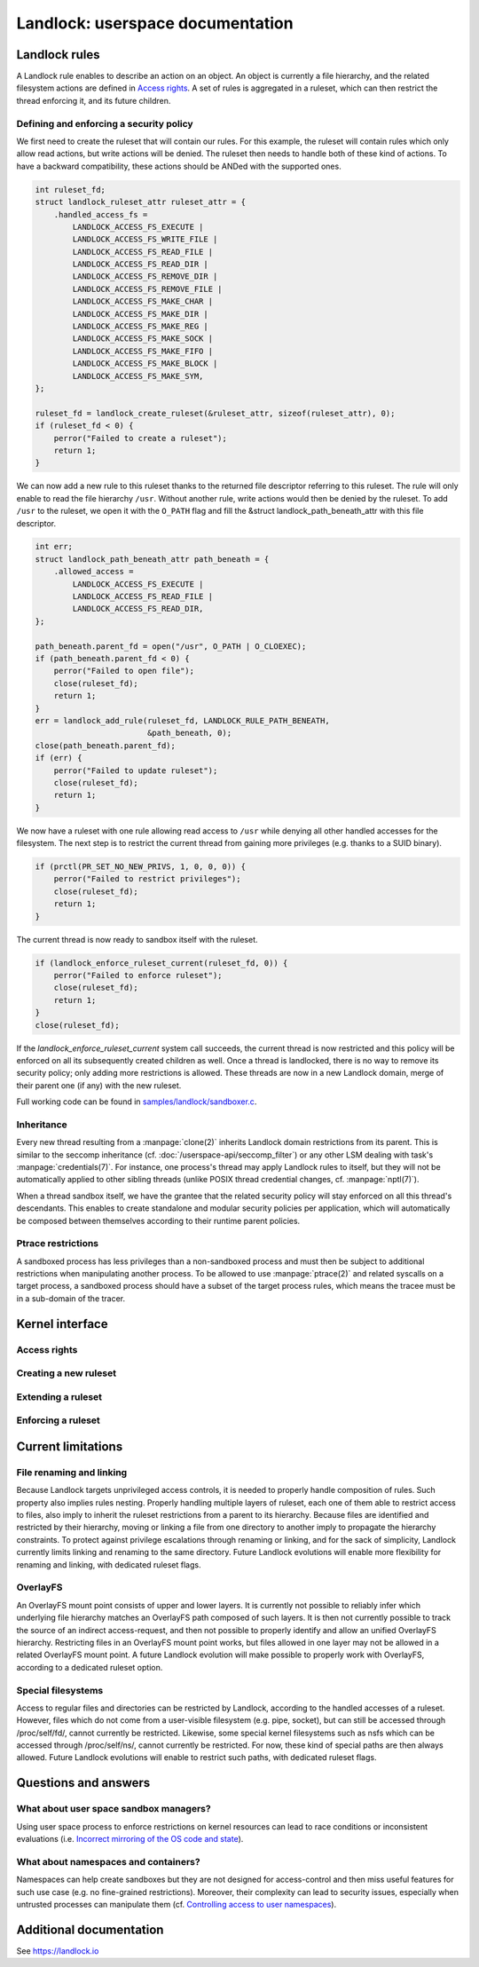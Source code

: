 =================================
Landlock: userspace documentation
=================================

Landlock rules
==============

A Landlock rule enables to describe an action on an object.  An object is
currently a file hierarchy, and the related filesystem actions are defined in
`Access rights`_.  A set of rules is aggregated in a ruleset, which can then
restrict the thread enforcing it, and its future children.

Defining and enforcing a security policy
----------------------------------------

We first need to create the ruleset that will contain our rules.  For this
example, the ruleset will contain rules which only allow read actions, but
write actions will be denied.  The ruleset then needs to handle both of these
kind of actions.  To have a backward compatibility, these actions should be
ANDed with the supported ones.

.. code-block:: c

    int ruleset_fd;
    struct landlock_ruleset_attr ruleset_attr = {
        .handled_access_fs =
            LANDLOCK_ACCESS_FS_EXECUTE |
            LANDLOCK_ACCESS_FS_WRITE_FILE |
            LANDLOCK_ACCESS_FS_READ_FILE |
            LANDLOCK_ACCESS_FS_READ_DIR |
            LANDLOCK_ACCESS_FS_REMOVE_DIR |
            LANDLOCK_ACCESS_FS_REMOVE_FILE |
            LANDLOCK_ACCESS_FS_MAKE_CHAR |
            LANDLOCK_ACCESS_FS_MAKE_DIR |
            LANDLOCK_ACCESS_FS_MAKE_REG |
            LANDLOCK_ACCESS_FS_MAKE_SOCK |
            LANDLOCK_ACCESS_FS_MAKE_FIFO |
            LANDLOCK_ACCESS_FS_MAKE_BLOCK |
            LANDLOCK_ACCESS_FS_MAKE_SYM,
    };

    ruleset_fd = landlock_create_ruleset(&ruleset_attr, sizeof(ruleset_attr), 0);
    if (ruleset_fd < 0) {
        perror("Failed to create a ruleset");
        return 1;
    }

We can now add a new rule to this ruleset thanks to the returned file
descriptor referring to this ruleset.  The rule will only enable to read the
file hierarchy ``/usr``.  Without another rule, write actions would then be
denied by the ruleset.  To add ``/usr`` to the ruleset, we open it with the
``O_PATH`` flag and fill the &struct landlock_path_beneath_attr with this file
descriptor.

.. code-block:: c

    int err;
    struct landlock_path_beneath_attr path_beneath = {
        .allowed_access =
            LANDLOCK_ACCESS_FS_EXECUTE |
            LANDLOCK_ACCESS_FS_READ_FILE |
            LANDLOCK_ACCESS_FS_READ_DIR,
    };

    path_beneath.parent_fd = open("/usr", O_PATH | O_CLOEXEC);
    if (path_beneath.parent_fd < 0) {
        perror("Failed to open file");
        close(ruleset_fd);
        return 1;
    }
    err = landlock_add_rule(ruleset_fd, LANDLOCK_RULE_PATH_BENEATH,
                            &path_beneath, 0);
    close(path_beneath.parent_fd);
    if (err) {
        perror("Failed to update ruleset");
        close(ruleset_fd);
        return 1;
    }

We now have a ruleset with one rule allowing read access to ``/usr`` while
denying all other handled accesses for the filesystem.  The next step is to
restrict the current thread from gaining more privileges (e.g. thanks to a SUID
binary).

.. code-block:: c

    if (prctl(PR_SET_NO_NEW_PRIVS, 1, 0, 0, 0)) {
        perror("Failed to restrict privileges");
        close(ruleset_fd);
        return 1;
    }

The current thread is now ready to sandbox itself with the ruleset.

.. code-block:: c

    if (landlock_enforce_ruleset_current(ruleset_fd, 0)) {
        perror("Failed to enforce ruleset");
        close(ruleset_fd);
        return 1;
    }
    close(ruleset_fd);

If the `landlock_enforce_ruleset_current` system call succeeds, the current
thread is now restricted and this policy will be enforced on all its
subsequently created children as well.  Once a thread is landlocked, there is
no way to remove its security policy; only adding more restrictions is allowed.
These threads are now in a new Landlock domain, merge of their parent one (if
any) with the new ruleset.

Full working code can be found in `samples/landlock/sandboxer.c`_.

Inheritance
-----------

Every new thread resulting from a :manpage:`clone(2)` inherits Landlock domain
restrictions from its parent.  This is similar to the seccomp inheritance (cf.
:doc:`/userspace-api/seccomp_filter`) or any other LSM dealing with task's
:manpage:`credentials(7)`.  For instance, one process's thread may apply
Landlock rules to itself, but they will not be automatically applied to other
sibling threads (unlike POSIX thread credential changes, cf.
:manpage:`nptl(7)`).

When a thread sandbox itself, we have the grantee that the related security
policy will stay enforced on all this thread's descendants.  This enables to
create standalone and modular security policies per application, which will
automatically be composed between themselves according to their runtime parent
policies.

Ptrace restrictions
-------------------

A sandboxed process has less privileges than a non-sandboxed process and must
then be subject to additional restrictions when manipulating another process.
To be allowed to use :manpage:`ptrace(2)` and related syscalls on a target
process, a sandboxed process should have a subset of the target process rules,
which means the tracee must be in a sub-domain of the tracer.

Kernel interface
================

Access rights
-------------

.. kernel-doc:: include/uapi/linux/landlock.h
    :identifiers: fs_access

Creating a new ruleset
----------------------

.. kernel-doc:: security/landlock/syscall.c
    :identifiers: sys_landlock_create_ruleset

.. kernel-doc:: include/uapi/linux/landlock.h
    :identifiers: landlock_ruleset_attr

Extending a ruleset
-------------------

.. kernel-doc:: security/landlock/syscall.c
    :identifiers: sys_landlock_add_rule

.. kernel-doc:: include/uapi/linux/landlock.h
    :identifiers: landlock_rule_type landlock_path_beneath_attr

Enforcing a ruleset
-------------------

.. kernel-doc:: security/landlock/syscall.c
    :identifiers: sys_landlock_enforce_ruleset_current

Current limitations
===================

File renaming and linking
-------------------------

Because Landlock targets unprivileged access controls, it is needed to properly
handle composition of rules.  Such property also implies rules nesting.
Properly handling multiple layers of ruleset, each one of them able to restrict
access to files, also imply to inherit the ruleset restrictions from a parent
to its hierarchy.  Because files are identified and restricted by their
hierarchy, moving or linking a file from one directory to another imply to
propagate the hierarchy constraints.  To protect against privilege escalations
through renaming or linking, and for the sack of simplicity, Landlock currently
limits linking and renaming to the same directory.  Future Landlock evolutions
will enable more flexibility for renaming and linking, with dedicated ruleset
flags.

OverlayFS
---------

An OverlayFS mount point consists of upper and lower layers.  It is currently
not possible to reliably infer which underlying file hierarchy matches an
OverlayFS path composed of such layers.  It is then not currently possible to
track the source of an indirect access-request, and then not possible to
properly identify and allow an unified OverlayFS hierarchy.  Restricting files
in an OverlayFS mount point works, but files allowed in one layer may not be
allowed in a related OverlayFS mount point.  A future Landlock evolution will
make possible to properly work with OverlayFS, according to a dedicated ruleset
option.


Special filesystems
-------------------

Access to regular files and directories can be restricted by Landlock,
according to the handled accesses of a ruleset.  However, files which do not
come from a user-visible filesystem (e.g. pipe, socket), but can still be
accessed through /proc/self/fd/, cannot currently be restricted.  Likewise,
some special kernel filesystems such as nsfs which can be accessed through
/proc/self/ns/, cannot currently be restricted.  For now, these kind of special
paths are then always allowed.  Future Landlock evolutions will enable to
restrict such paths, with dedicated ruleset flags.

Questions and answers
=====================

What about user space sandbox managers?
---------------------------------------

Using user space process to enforce restrictions on kernel resources can lead
to race conditions or inconsistent evaluations (i.e. `Incorrect mirroring of
the OS code and state
<https://www.ndss-symposium.org/ndss2003/traps-and-pitfalls-practical-problems-system-call-interposition-based-security-tools/>`_).

What about namespaces and containers?
-------------------------------------

Namespaces can help create sandboxes but they are not designed for
access-control and then miss useful features for such use case (e.g. no
fine-grained restrictions).  Moreover, their complexity can lead to security
issues, especially when untrusted processes can manipulate them (cf.
`Controlling access to user namespaces <https://lwn.net/Articles/673597/>`_).

Additional documentation
========================

See https://landlock.io

.. Links
.. _samples/landlock/sandboxer.c: https://github.com/landlock-lsm/linux/tree/landlock-v21/samples/landlock/sandboxer.c
